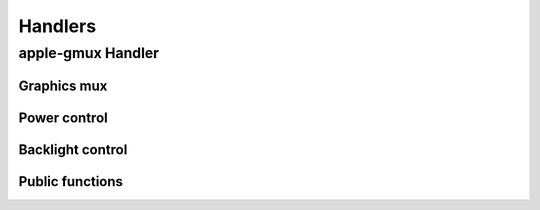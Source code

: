 .. -*- coding: utf-8; mode: rst -*-

.. _handlers:

========
Handlers
========


apple-gmux Handler
==================


.. kernel-doc:: drivers/platform/x86/apple-gmux.c
    :doc: Overview

.. kernel-doc:: drivers/platform/x86/apple-gmux.c
    :doc: Interrupt

Graphics mux
------------


.. kernel-doc:: drivers/platform/x86/apple-gmux.c
    :doc: Graphics mux

Power control
-------------


.. kernel-doc:: drivers/platform/x86/apple-gmux.c
    :doc: Power control

Backlight control
-----------------


.. kernel-doc:: drivers/platform/x86/apple-gmux.c
    :doc: Backlight control

Public functions
----------------


.. kernel-doc:: include/linux/apple-gmux.h
    :internal:



.. ------------------------------------------------------------------------------
.. This file was automatically converted from DocBook-XML with the dbxml
.. library (https://github.com/return42/sphkerneldoc). The origin XML comes
.. from the linux kernel, refer to:
..
.. * https://github.com/torvalds/linux/tree/master/Documentation/DocBook
.. ------------------------------------------------------------------------------
